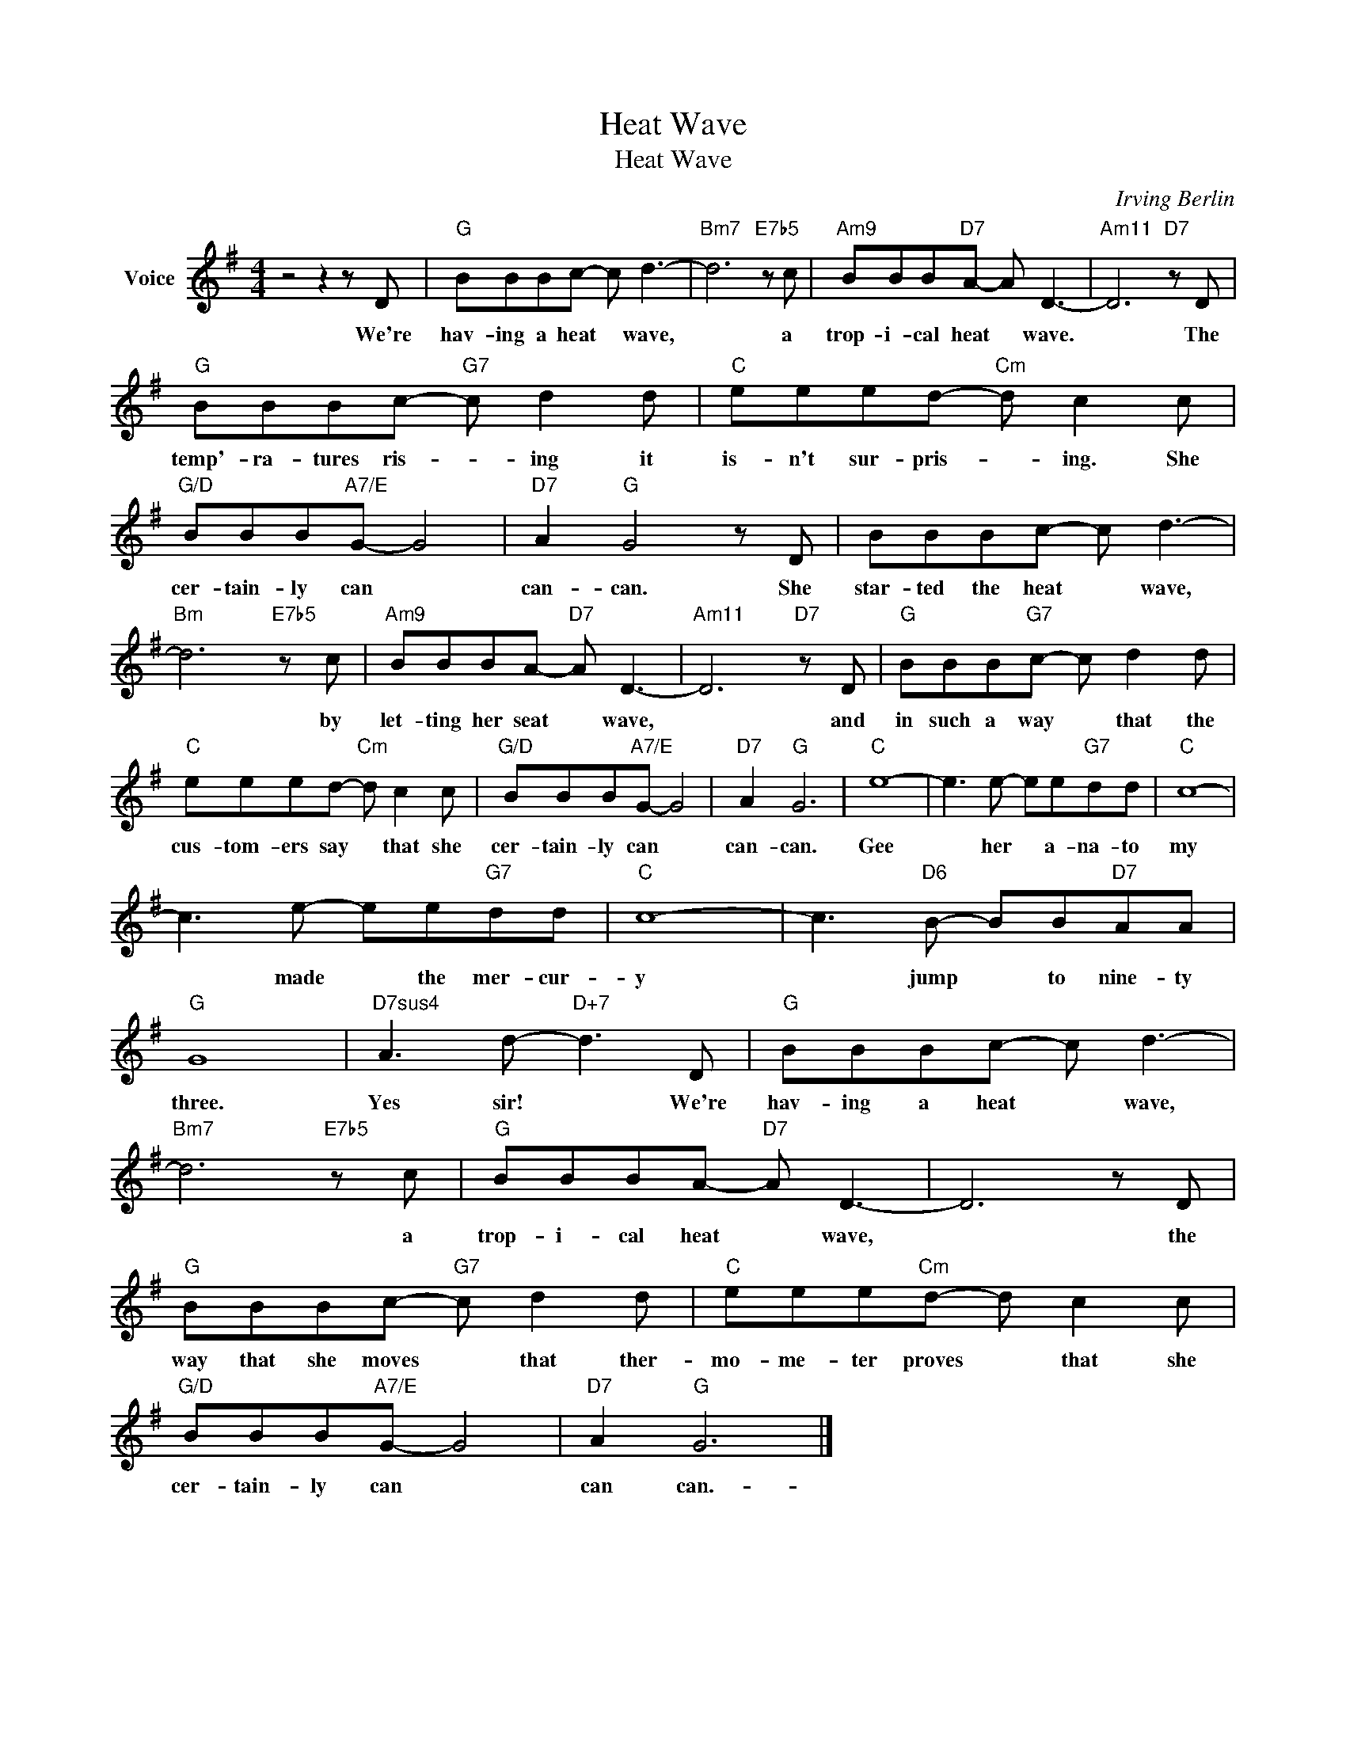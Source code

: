 X:1
T:Heat Wave
T:Heat Wave
C:Irving Berlin
Z:All Rights Reserved
L:1/8
M:4/4
K:G
V:1 treble nm="Voice"
%%MIDI program 52
V:1
 z4 z2 z D |"G" BBBc- c d3- |"Bm7" d6"E7b5" z c |"Am9" BBB"D7"A- A D3- |"Am11" D6"D7" z D | %5
w: We're|hav- ing a heat * wave,|* a|trop- i- cal heat * wave.|* The|
"G" BBBc-"G7" c d2 d |"C" eeed-"Cm" d c2 c |"G/D" BBB"A7/E"G- G4 |"D7" A2"G" G4 z D | BBBc- c d3- | %10
w: temp'- ra- tures ris- * ing it|is- n't sur- pris- * ing. She|cer- tain- ly can *|can- can. She|star- ted the heat * wave,|
"Bm" d6"E7b5" z c |"Am9" BBBA-"D7" A D3- |"Am11" D6"D7" z D |"G" BBB"G7"c- c d2 d | %14
w: * by|let- ting her seat * wave,|* and|in such a way * that the|
"C" eeed-"Cm" d c2 c |"G/D" BBB"A7/E"G- G4 |"D7" A2"G" G6 |"C" e8- | e3 e- ee"G7"dd |"C" c8- | %20
w: cus- tom- ers say * that she|cer- tain- ly can *|can- can.|Gee|* her * a- na- to|my|
 c3 e- ee"G7"dd |"C" c8- | c3"D6" B- BB"D7"AA |"G" G8 |"D7sus4" A3 d-"D+7" d3 D |"G" BBBc- c d3- | %26
w: * made * the mer- cur-|y|* jump * to nine- ty|three.|Yes sir! * We're|hav- ing a heat * wave,|
"Bm7" d6"E7b5" z c |"G" BBBA-"D7" A D3- | D6 z D |"G" BBBc-"G7" c d2 d |"C" eee"Cm"d- d c2 c | %31
w: * a|trop- i- cal heat * wave,|* the|way that she moves * that ther-|mo- me- ter proves * that she|
"G/D" BBB"A7/E"G- G4 |"D7" A2"G" G6 |] %33
w: cer- tain- ly can *|can can.-|

